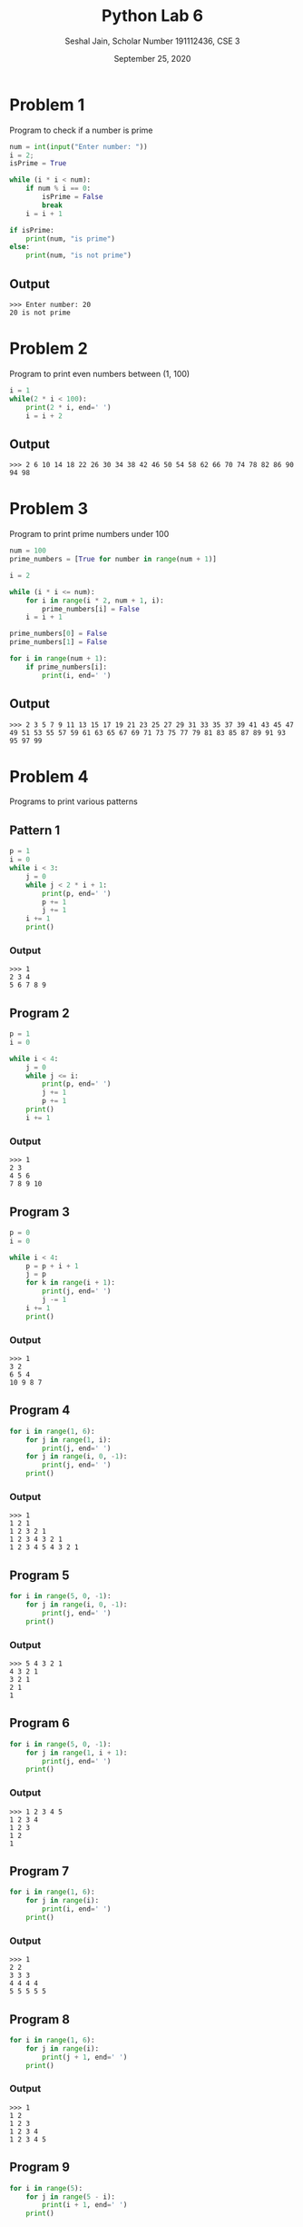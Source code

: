 #+title: Python Lab 6
#+subtitle: Seshal Jain, Scholar Number 191112436, CSE 3
#+options: h:2 num:nil toc:nil author:nil
#+date: September 25, 2020
#+LATEX_HEADER: \usepackage[margin=0.5in]{geometry}

* Problem 1
Program to check if a number is prime
#+BEGIN_SRC python :tangle a3p1.py
num = int(input("Enter number: "))
i = 2;
isPrime = True

while (i * i < num):
    if num % i == 0:
        isPrime = False
        break
    i = i + 1

if isPrime:
    print(num, "is prime")
else:
    print(num, "is not prime")
#+END_SRC

** Output
#+begin_example
>>> Enter number: 20
20 is not prime
#+end_example

* Problem 2
Program to print even numbers between (1, 100)
#+BEGIN_SRC python :tangle a3p2.py
i = 1
while(2 * i < 100):
    print(2 * i, end=' ')
    i = i + 2
#+END_SRC

#+RESULTS:

** Output
#+begin_example
>>> 2 6 10 14 18 22 26 30 34 38 42 46 50 54 58 62 66 70 74 78 82 86 90 94 98
#+end_example

* Problem 3
Program to print prime numbers under 100
#+BEGIN_SRC python :tangle a3p3.py
num = 100
prime_numbers = [True for number in range(num + 1)]

i = 2

while (i * i <= num):
    for i in range(i * 2, num + 1, i):
        prime_numbers[i] = False
    i = i + 1

prime_numbers[0] = False
prime_numbers[1] = False

for i in range(num + 1):
    if prime_numbers[i]:
        print(i, end=' ')
#+END_SRC

** Output
#+begin_example
>>> 2 3 5 7 9 11 13 15 17 19 21 23 25 27 29 31 33 35 37 39 41 43 45 47 49 51 53 55 57 59 61 63 65 67 69 71 73 75 77 79 81 83 85 87 89 91 93 95 97 99
#+end_example

* Problem 4
Programs to print various patterns
** Pattern 1
#+BEGIN_SRC python
p = 1
i = 0
while i < 3:
    j = 0
    while j < 2 * i + 1:
        print(p, end=' ')
        p += 1
        j += 1
    i += 1
    print()
#+END_SRC

#+RESULTS:

*** Output
#+begin_example
>>> 1
2 3 4
5 6 7 8 9
#+end_example

** Program 2
#+BEGIN_SRC python
p = 1
i = 0

while i < 4:
    j = 0
    while j <= i:
        print(p, end=' ')
        j += 1
        p += 1
    print()
    i += 1
#+END_SRC

*** Output
#+begin_example
>>> 1
2 3
4 5 6
7 8 9 10
#+end_example

** Program 3
#+BEGIN_SRC python
p = 0
i = 0

while i < 4:
    p = p + i + 1
    j = p
    for k in range(i + 1):
        print(j, end=' ')
        j -= 1
    i += 1
    print()
#+END_SRC

*** Output
#+begin_example
>>> 1
3 2
6 5 4
10 9 8 7
#+end_example

** Program 4
#+BEGIN_SRC python
for i in range(1, 6):
    for j in range(1, i):
        print(j, end=' ')
    for j in range(i, 0, -1):
        print(j, end=' ')
    print()
#+END_SRC

*** Output
#+begin_example
>>> 1
1 2 1
1 2 3 2 1
1 2 3 4 3 2 1
1 2 3 4 5 4 3 2 1
#+end_example

** Program 5
#+BEGIN_SRC python
for i in range(5, 0, -1):
    for j in range(i, 0, -1):
        print(j, end=' ')
    print()
#+END_SRC

*** Output
#+begin_example
>>> 5 4 3 2 1
4 3 2 1
3 2 1
2 1
1
#+end_example

** Program 6
#+BEGIN_SRC python
for i in range(5, 0, -1):
    for j in range(1, i + 1):
        print(j, end=' ')
    print()
#+END_SRC

*** Output
#+begin_example
>>> 1 2 3 4 5
1 2 3 4
1 2 3
1 2
1
#+end_example

** Program 7
#+BEGIN_SRC python
for i in range(1, 6):
    for j in range(i):
        print(i, end=' ')
    print()
#+END_SRC

*** Output
#+begin_example
>>> 1
2 2
3 3 3
4 4 4 4
5 5 5 5 5
#+end_example

** Program 8
#+BEGIN_SRC python
for i in range(1, 6):
    for j in range(i):
        print(j + 1, end=' ')
    print()
#+END_SRC

*** Output
#+begin_example
>>> 1
1 2
1 2 3
1 2 3 4
1 2 3 4 5
#+end_example

** Program 9
#+BEGIN_SRC python
for i in range(5):
    for j in range(5 - i):
        print(i + 1, end=' ')
    print()
#+END_SRC

*** Output
#+begin_example
>>> 1 1 1 1 1
2 2 2 2
3 3 3
4 4
5
#+end_example

** Program 10
#+BEGIN_SRC python
for i in range(5, 0, -1):
    for j in range(i):
        print(i, end=' ')
    print()
#+END_SRC

*** Output
#+begin_example
>>> 5 5 5 5 5
4 4 4 4
3 3 3
2 2
1
#+end_example

** Program 11
#+BEGIN_SRC python
for i in range(1, 6):
    for j in range(i, 0, -1):
        print(j, end=' ')
    print()
#+END_SRC

*** Output
#+begin_example
>>> 1
2 1
3 2 1
4 3 2 1
5 4 3 2 1
#+end_example

** Program 12
#+BEGIN_SRC python
i = 0
p = 1
while (i < 8):
    j = p
    while j >= 1:
        print(j, end=' ')
        j = j // 2
    print()
    p *= 2
    i += 1
#+END_SRC

*** Output
#+begin_example
>>> 1
2 1
4 2 1
8 4 2 1
16 8 4 2 1
32 16 8 4 2 1
64 32 16 8 4 2 1
128 64 32 16 8 4 2 1
#+end_example

** Program 13
#+BEGIN_SRC python
for i in range(1, 5 + 1):
    for j in range(5):
        if j < 5 - i:
            print(' ', end=' ')
        else:
            print(5 - j, end=' ')
    print()
#+END_SRC

*** Output
#+begin_example
>>>         1
      2 1
    3 2 1
  4 3 2 1
5 4 3 2 1
#+end_example

** Program 14
#+BEGIN_SRC python
for i in range(5):
    j = 0
    while (j < i):
        print(2**j, end=' ')
        j += 1
    while (j >= 0):
        print(2**j, end=' ')
        j -= 1
    print()
#+END_SRC

*** Output
#+begin_example
>>> 1
1 2 1
1 2 4 2 1
1 2 4 8 4 2 1
1 2 4 8 16 8 4 2 1
#+end_example

** Program 15
#+BEGIN_SRC python
for i in range(1, 5 + 1):
    for j in range(i):
        print('*', end=' ')
    print()
#+END_SRC

*** Output
#+begin_example
>>>         *
      * *
    * * *
  * * * *
* * * * *
#+end_example

** Program 16
#+BEGIN_SRC python
for i in range(5):
    for j in range(5, i, -1):
        print('*', end=' ')
    print()
#+END_SRC

*** Output
#+begin_example
>>> * * * * *
* * * *
* * *
* *
*
#+end_example

** Program 17
#+BEGIN_SRC python
for i in range(1, 2 * 5 - 1 + 1):
    if (i <= 5):
        for j in range(i):
            print('*', end=' ')
    else:
        for j in range(5 - (i - 5)):
            print('*', end=' ')
    print()
#+END_SRC

*** Output
#+begin_example
>>> *
* *
* * *
* * * *
* * * * *
* * * *
* * *
* *
*
#+end_example

** Program 18
#+BEGIN_SRC python
c = ord('A')
p = 0

for i in range(1, 5 + 1):
    for j in range(i):
        print(chr(c + p), end=' ')
        p += 1
    print()
#+END_SRC

#+RESULTS:

*** Output
#+begin_example
>>> A
B C
D E F
G H I J
K L M N O
#+end_example

** Program 19
#+BEGIN_SRC python
manit = 'MANIT'

for i in range(len(manit)):
    print(manit[:i + 1])
#+END_SRC

*** Output
#+begin_example
>>> M
MA
MAN
MANI
MANIT
#+end_example
